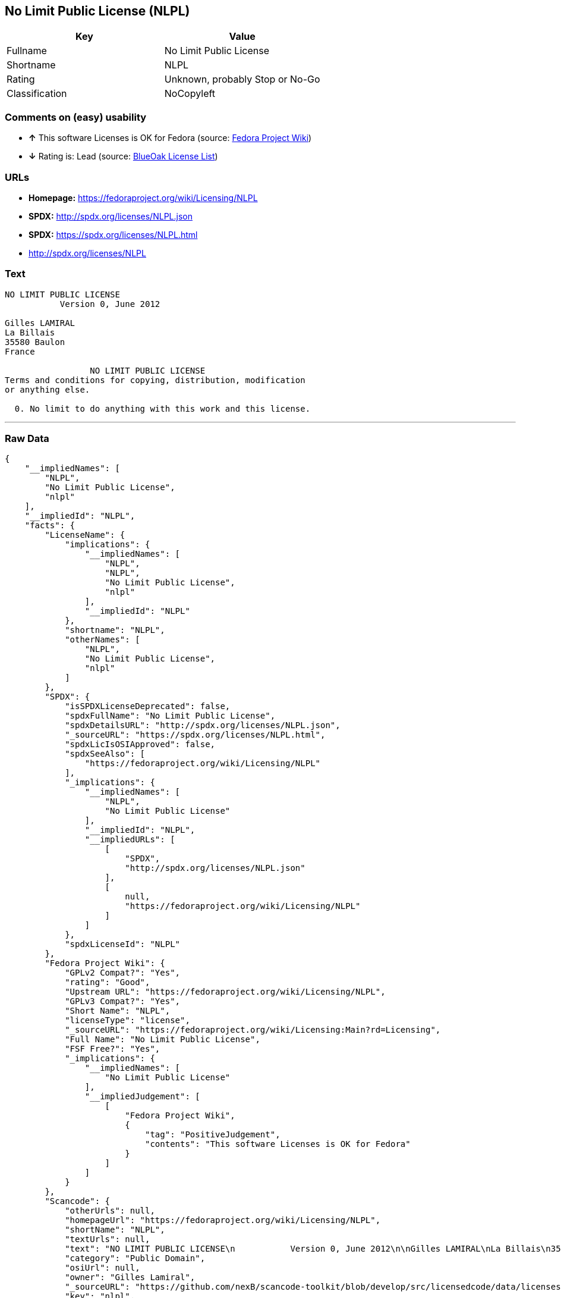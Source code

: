 == No Limit Public License (NLPL)

[cols=",",options="header",]
|=======================================
|Key |Value
|Fullname |No Limit Public License
|Shortname |NLPL
|Rating |Unknown, probably Stop or No-Go
|Classification |NoCopyleft
|=======================================

=== Comments on (easy) usability

* *↑* This software Licenses is OK for Fedora (source:
https://fedoraproject.org/wiki/Licensing:Main?rd=Licensing[Fedora
Project Wiki])
* *↓* Rating is: Lead (source: https://blueoakcouncil.org/list[BlueOak
License List])

=== URLs

* *Homepage:* https://fedoraproject.org/wiki/Licensing/NLPL
* *SPDX:* http://spdx.org/licenses/NLPL.json
* *SPDX:* https://spdx.org/licenses/NLPL.html
* http://spdx.org/licenses/NLPL

=== Text

....
NO LIMIT PUBLIC LICENSE
           Version 0, June 2012

Gilles LAMIRAL
La Billais
35580 Baulon
France

                 NO LIMIT PUBLIC LICENSE
Terms and conditions for copying, distribution, modification
or anything else.

  0. No limit to do anything with this work and this license.
....

'''''

=== Raw Data

....
{
    "__impliedNames": [
        "NLPL",
        "No Limit Public License",
        "nlpl"
    ],
    "__impliedId": "NLPL",
    "facts": {
        "LicenseName": {
            "implications": {
                "__impliedNames": [
                    "NLPL",
                    "NLPL",
                    "No Limit Public License",
                    "nlpl"
                ],
                "__impliedId": "NLPL"
            },
            "shortname": "NLPL",
            "otherNames": [
                "NLPL",
                "No Limit Public License",
                "nlpl"
            ]
        },
        "SPDX": {
            "isSPDXLicenseDeprecated": false,
            "spdxFullName": "No Limit Public License",
            "spdxDetailsURL": "http://spdx.org/licenses/NLPL.json",
            "_sourceURL": "https://spdx.org/licenses/NLPL.html",
            "spdxLicIsOSIApproved": false,
            "spdxSeeAlso": [
                "https://fedoraproject.org/wiki/Licensing/NLPL"
            ],
            "_implications": {
                "__impliedNames": [
                    "NLPL",
                    "No Limit Public License"
                ],
                "__impliedId": "NLPL",
                "__impliedURLs": [
                    [
                        "SPDX",
                        "http://spdx.org/licenses/NLPL.json"
                    ],
                    [
                        null,
                        "https://fedoraproject.org/wiki/Licensing/NLPL"
                    ]
                ]
            },
            "spdxLicenseId": "NLPL"
        },
        "Fedora Project Wiki": {
            "GPLv2 Compat?": "Yes",
            "rating": "Good",
            "Upstream URL": "https://fedoraproject.org/wiki/Licensing/NLPL",
            "GPLv3 Compat?": "Yes",
            "Short Name": "NLPL",
            "licenseType": "license",
            "_sourceURL": "https://fedoraproject.org/wiki/Licensing:Main?rd=Licensing",
            "Full Name": "No Limit Public License",
            "FSF Free?": "Yes",
            "_implications": {
                "__impliedNames": [
                    "No Limit Public License"
                ],
                "__impliedJudgement": [
                    [
                        "Fedora Project Wiki",
                        {
                            "tag": "PositiveJudgement",
                            "contents": "This software Licenses is OK for Fedora"
                        }
                    ]
                ]
            }
        },
        "Scancode": {
            "otherUrls": null,
            "homepageUrl": "https://fedoraproject.org/wiki/Licensing/NLPL",
            "shortName": "NLPL",
            "textUrls": null,
            "text": "NO LIMIT PUBLIC LICENSE\n           Version 0, June 2012\n\nGilles LAMIRAL\nLa Billais\n35580 Baulon\nFrance\n\n                 NO LIMIT PUBLIC LICENSE\nTerms and conditions for copying, distribution, modification\nor anything else.\n\n  0. No limit to do anything with this work and this license.",
            "category": "Public Domain",
            "osiUrl": null,
            "owner": "Gilles Lamiral",
            "_sourceURL": "https://github.com/nexB/scancode-toolkit/blob/develop/src/licensedcode/data/licenses/nlpl.yml",
            "key": "nlpl",
            "name": "No Limit Public License",
            "spdxId": "NLPL",
            "_implications": {
                "__impliedNames": [
                    "nlpl",
                    "NLPL",
                    "NLPL"
                ],
                "__impliedId": "NLPL",
                "__impliedCopyleft": [
                    [
                        "Scancode",
                        "NoCopyleft"
                    ]
                ],
                "__calculatedCopyleft": "NoCopyleft",
                "__impliedText": "NO LIMIT PUBLIC LICENSE\n           Version 0, June 2012\n\nGilles LAMIRAL\nLa Billais\n35580 Baulon\nFrance\n\n                 NO LIMIT PUBLIC LICENSE\nTerms and conditions for copying, distribution, modification\nor anything else.\n\n  0. No limit to do anything with this work and this license.",
                "__impliedURLs": [
                    [
                        "Homepage",
                        "https://fedoraproject.org/wiki/Licensing/NLPL"
                    ]
                ]
            }
        },
        "BlueOak License List": {
            "BlueOakRating": "Lead",
            "url": "https://spdx.org/licenses/NLPL.html",
            "isPermissive": true,
            "_sourceURL": "https://blueoakcouncil.org/list",
            "name": "No Limit Public License",
            "id": "NLPL",
            "_implications": {
                "__impliedNames": [
                    "NLPL"
                ],
                "__impliedJudgement": [
                    [
                        "BlueOak License List",
                        {
                            "tag": "NegativeJudgement",
                            "contents": "Rating is: Lead"
                        }
                    ]
                ],
                "__impliedCopyleft": [
                    [
                        "BlueOak License List",
                        "NoCopyleft"
                    ]
                ],
                "__calculatedCopyleft": "NoCopyleft",
                "__impliedURLs": [
                    [
                        "SPDX",
                        "https://spdx.org/licenses/NLPL.html"
                    ]
                ]
            }
        },
        "ifrOSS": {
            "ifrKind": "IfrStrongCopyleft",
            "ifrURL": "http://spdx.org/licenses/NLPL",
            "_sourceURL": "https://ifross.github.io/ifrOSS/Lizenzcenter",
            "ifrName": "No Limit Public License",
            "ifrId": null,
            "_implications": {
                "__impliedNames": [
                    "No Limit Public License"
                ],
                "__impliedURLs": [
                    [
                        null,
                        "http://spdx.org/licenses/NLPL"
                    ]
                ]
            }
        }
    },
    "__impliedJudgement": [
        [
            "BlueOak License List",
            {
                "tag": "NegativeJudgement",
                "contents": "Rating is: Lead"
            }
        ],
        [
            "Fedora Project Wiki",
            {
                "tag": "PositiveJudgement",
                "contents": "This software Licenses is OK for Fedora"
            }
        ]
    ],
    "__impliedCopyleft": [
        [
            "BlueOak License List",
            "NoCopyleft"
        ],
        [
            "Scancode",
            "NoCopyleft"
        ]
    ],
    "__calculatedCopyleft": "NoCopyleft",
    "__impliedText": "NO LIMIT PUBLIC LICENSE\n           Version 0, June 2012\n\nGilles LAMIRAL\nLa Billais\n35580 Baulon\nFrance\n\n                 NO LIMIT PUBLIC LICENSE\nTerms and conditions for copying, distribution, modification\nor anything else.\n\n  0. No limit to do anything with this work and this license.",
    "__impliedURLs": [
        [
            "SPDX",
            "http://spdx.org/licenses/NLPL.json"
        ],
        [
            null,
            "https://fedoraproject.org/wiki/Licensing/NLPL"
        ],
        [
            "SPDX",
            "https://spdx.org/licenses/NLPL.html"
        ],
        [
            "Homepage",
            "https://fedoraproject.org/wiki/Licensing/NLPL"
        ],
        [
            null,
            "http://spdx.org/licenses/NLPL"
        ]
    ]
}
....